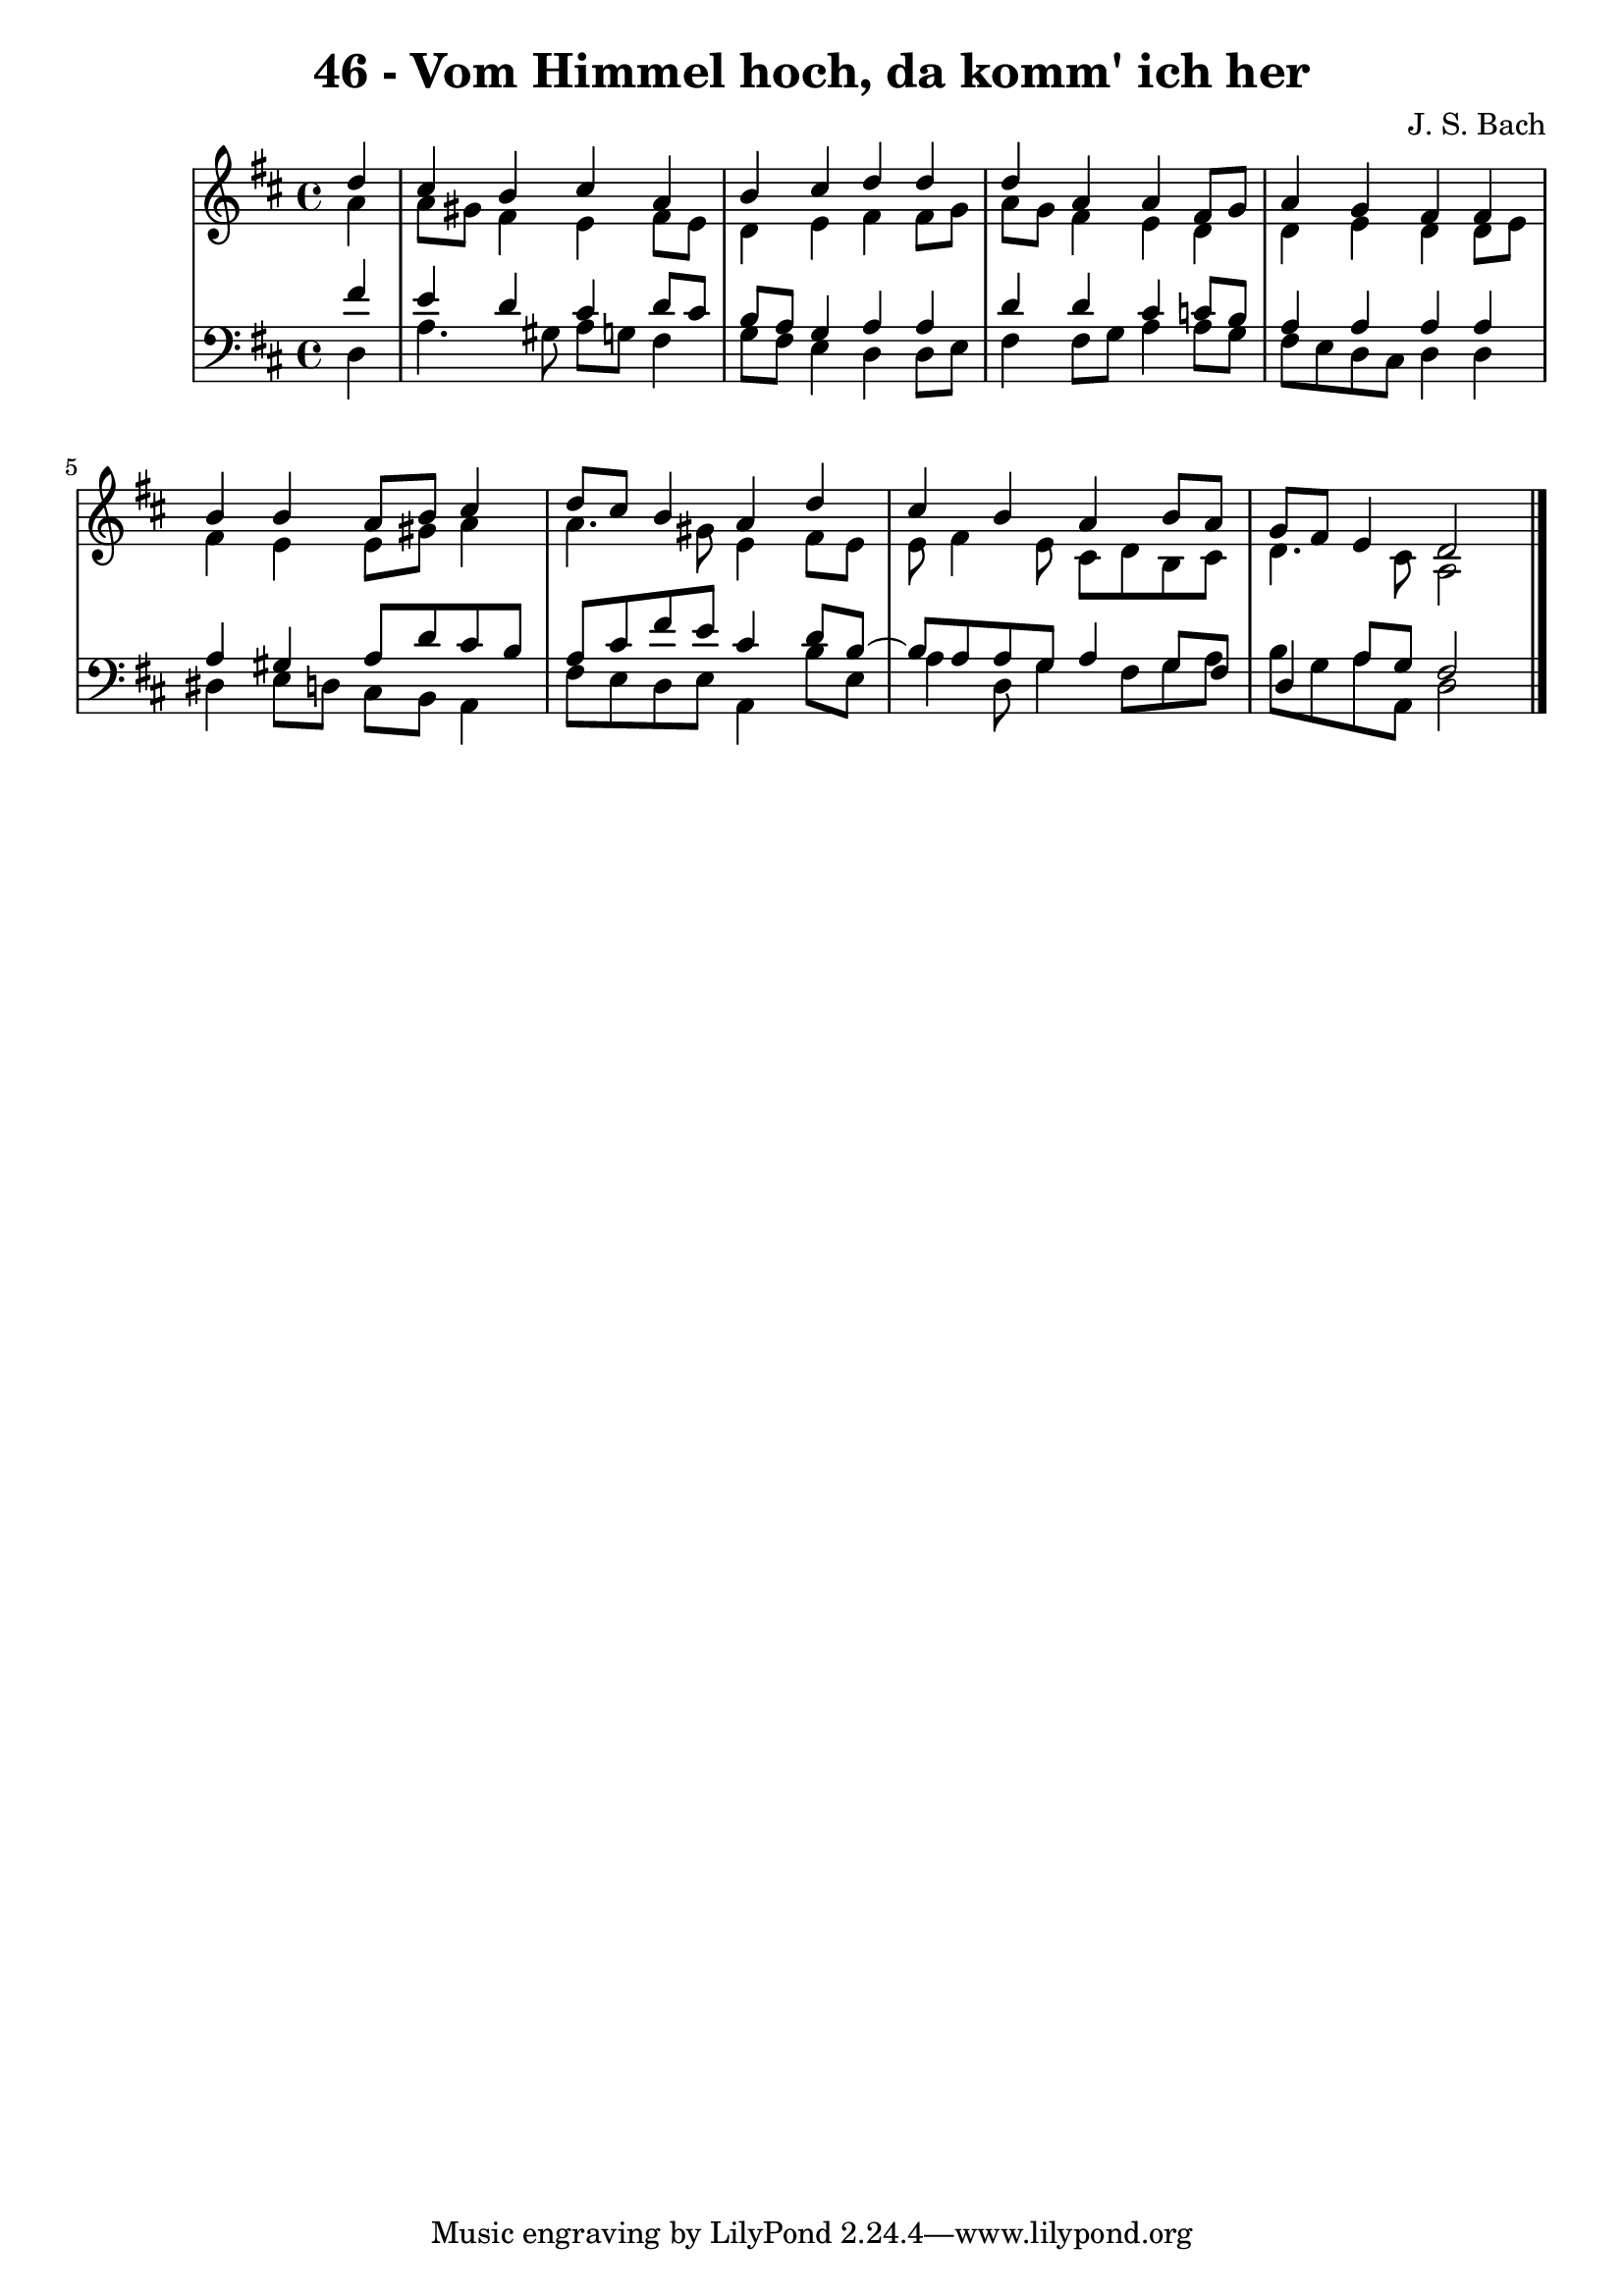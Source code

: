 \version "2.10.33"

\header {
  title = "46 - Vom Himmel hoch, da komm' ich her"
  composer = "J. S. Bach"
}


global = {
  \time 4/4
  \key d \major
}


soprano = \relative c'' {
  \partial 4 d4 
    cis4 b4 cis4 a4 
  b4 cis4 d4 d4 
  d4 a4 a4 fis8 g8 
  a4 g4 fis4 fis4 
  b4 b4 a8 b8 cis4   %5
  d8 cis8 b4 a4 d4 
  cis4 b4 a4 b8 a8 
  g8 fis8 e4 d2 
  
}

alto = \relative c'' {
  \partial 4 a4 
    a8 gis8 fis4 e4 fis8 e8 
  d4 e4 fis4 fis8 g8 
  a8 g8 fis4 e4 d4 
  d4 e4 d4 d8 e8 
  fis4 e4 e8 gis8 a4   %5
  a4. gis8 e4 fis8 e8 
  e8 fis4 e8 cis8 d8 b8 cis8 
  d4. cis8 a2 
  
}

tenor = \relative c' {
  \partial 4 fis4 
    e4 d4 cis4 d8 cis8 
  b8 a8 g4 a4 a4 
  d4 d4 cis4 c8 b8 
  a4 a4 a4 a4 
  a4 gis4 a8 d8 cis8 b8   %5
  a8 cis8 fis8 e8 cis4 d8 b8~ 
  b8 a8 a8 g8 a4 g8 fis8 
  d4 a'8 g8 fis2 
  
}

baixo = \relative c {
  \partial 4 d4 
    a'4. gis8 a8 g8 fis4 
  g8 fis8 e4 d4 d8 e8 
  fis4 fis8 g8 a4 a8 g8 
  fis8 e8 d8 cis8 d4 d4 
  dis4 e8 d8 cis8 b8 a4   %5
  fis'8 e8 d8 e8 a,4 b'8 e,8 
  a4 d,8 g4 fis8 g8 a8 
  b8 g8 a8 a,8 d2 
  
}

\score {
  <<
    \new StaffGroup <<
      \override StaffGroup.SystemStartBracket #'style = #'line 
      \new Staff {
        <<
          \global
          \new Voice = "soprano" { \voiceOne \soprano }
          \new Voice = "alto" { \voiceTwo \alto }
        >>
      }
      \new Staff {
        <<
          \global
          \clef "bass"
          \new Voice = "tenor" {\voiceOne \tenor }
          \new Voice = "baixo" { \voiceTwo \baixo \bar "|."}
        >>
      }
    >>
  >>
  \layout {}
  \midi {}
}